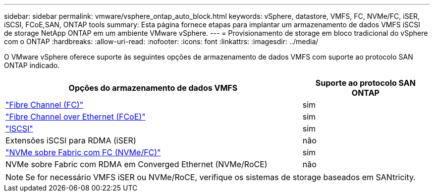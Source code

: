 ---
sidebar: sidebar 
permalink: vmware/vsphere_ontap_auto_block.html 
keywords: vSphere, datastore, VMFS, FC, NVMe/FC, iSER, iSCSI, FCoE,SAN, ONTAP tools 
summary: Esta página fornece etapas para implantar um armazenamento de dados VMFS iSCSI de storage NetApp ONTAP em um ambiente VMware vSphere. 
---
= Provisionamento de storage em bloco tradicional do vSphere com o ONTAP
:hardbreaks:
:allow-uri-read: 
:nofooter: 
:icons: font
:linkattrs: 
:imagesdir: ../media/


[role="lead"]
O VMware vSphere oferece suporte às seguintes opções de armazenamento de dados VMFS com suporte ao protocolo SAN ONTAP indicado.

[cols="70%, 30%"]
|===
| Opções do armazenamento de dados VMFS | Suporte ao protocolo SAN ONTAP 


 a| 
link:vsphere_ontap_auto_block_fc.html["Fibre Channel (FC)"]
| sim 


 a| 
link:vsphere_ontap_auto_block_fcoe.html["Fibre Channel over Ethernet (FCoE)"]
| sim 


 a| 
link:vsphere_ontap_auto_block_iscsi.html["ISCSI"]
| sim 


| Extensões iSCSI para RDMA (iSER) | não 


 a| 
link:vsphere_ontap_auto_block_nvmeof.html["NVMe sobre Fabric com FC (NVMe/FC)"]
| sim 


| NVMe sobre Fabric com RDMA em Converged Ethernet (NVMe/RoCE) | não 
|===

NOTE: Se for necessário VMFS iSER ou NVMe/RoCE, verifique os sistemas de storage baseados em SANtricity.
